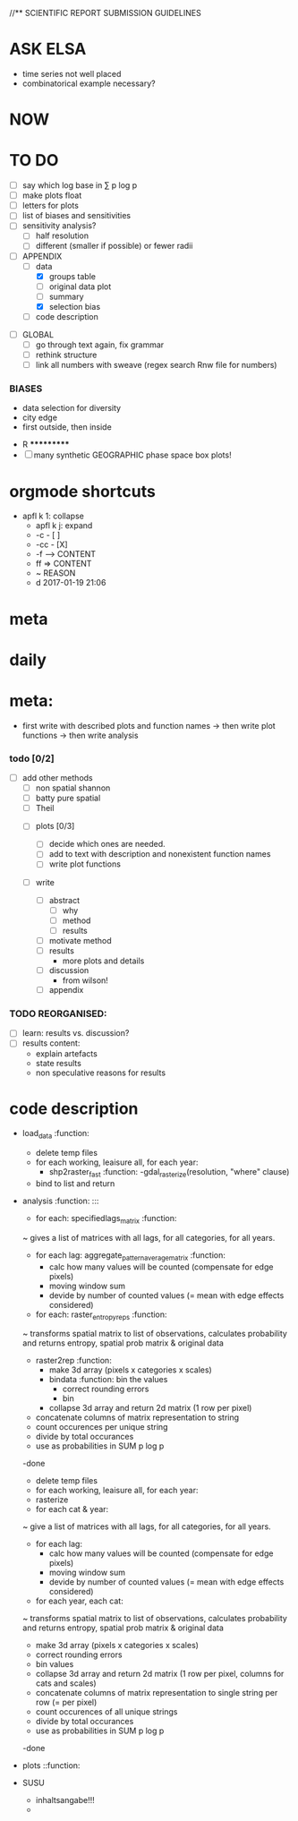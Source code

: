 
//** SCIENTIFIC REPORT SUBMISSION GUIDELINES

* ASK ELSA
  - time series not well placed
  - combinatorical example necessary? 


* NOW


* TO DO
  - [ ] say which log base in ∑ p log p
  - [ ] make plots float
  - [ ] letters for plots
  - [ ] list of biases and sensitivities
  - [ ] sensitivity analysis?
      - [ ] half resolution
      - [ ] different (smaller if possible) or fewer radii

  - [ ] APPENDIX
    - [ ] data
      - [X] groups table
      - [ ] original data plot
      - [ ] summary
      - [X] selection bias
    - [ ] code description 


- [ ] GLOBAL
  - [ ] go through text again, fix grammar
  - [ ] rethink structure
  - [ ] link all numbers with sweave (regex search Rnw file for numbers)




*** BIASES
  - data selection for diversity
  - city edge
  - first outside, then inside



 * R ***********
 - [ ] many synthetic GEOGRAPHIC phase space box plots!







* orgmode shortcuts
-   apfl k 1: collapse
  - apfl k j: expand
  - -c - [ ] 
  - -cc - [X] 
  - -f --> CONTENT
  - ff => CONTENT
  - ~ REASON
  - d 2017-01-19 21:06 

* meta


* daily  



* meta:
  - first write with described plots and function names
    -> then write plot functions
    -> then write analysis



***    todo [0/2]


- [ ] add other methods
  - [ ] non spatial shannon
  - [ ] batty pure spatial
  - [ ] Theil

 - [ ]  plots [0/3]
  - [ ] decide which ones are needed. 
  - [ ] add to text with description and nonexistent function names
  - [ ] write plot functions  

 - [ ]  write 

  - [ ] abstract
    - [ ] why
    - [ ] method
    - [ ] results

  - [ ] motivate method
  - [ ] results
        - more plots and details
  - [ ] discussion
        - from wilson!
  - [ ] appendix





*** TODO REORGANISED:
  - [ ] learn: results vs. discussion?
  - [ ] results content:
    - explain artefacts
    - state results
    - non speculative reasons for results










* code description 
  - load_data :function:
    - delete temp files
    - for each working, leaisure all, for each year:
      -  shp2raster_fast :function:
        -gdal_rasterize(resolution, "where" clause)
    - bind to list and return

  - analysis :function: :::
    - for each: specifiedlags_matrix :function:
    ~ gives a list of matrices with all lags, for all categories, for all years.
      - for each lag: aggregate_pattern_average_matrix :function:
        - calc how many values will be counted (compensate for edge pixels)
        - moving window sum
        - devide by number of counted values (= mean with edge effects considered)
    - for each: raster_entropy_reps :function:
    ~ transforms spatial matrix to list of observations, calculates probability and returns entropy, spatial prob matrix & original data
      - raster2rep :function:
        - make 3d array (pixels x categories x scales)
        - bindata :function: bin the values
          - correct rounding errors
          - bin 
        - collapse 3d array and return 2d matrix (1 row per pixel)
      - concatenate columns of matrix representation to string
      - count occurences per unique string
      - divide by total occurances
      - use as probabilities in SUM p log p
      -done



    - delete temp files
    - for each working, leaisure all, for each year:
    - rasterize
    - for each cat & year:
    ~ give a list of matrices with all lags, for all categories, for all years.
      - for each lag:
         - calc how many values will be counted (compensate for edge pixels)
         - moving window sum
         - devide by number of counted values (= mean with edge effects considered)
      - for each year, each cat:
      ~ transforms spatial matrix to list of observations, calculates probability and returns entropy, spatial prob matrix & original data
          - make 3d array (pixels x categories x scales)
          - correct rounding errors
          - bin values 
          - collapse 3d array and return 2d matrix (1 row per pixel, columns for cats and scales)
        - concatenate columns of matrix representation to single string per row (= per pixel)
        - count occurences of all unique strings
        - divide by total occurances
        - use as probabilities in SUM p log p
        -done








  - plots ::function:



  * SUSU

    - inhaltsangabe!!!
    - 







    


